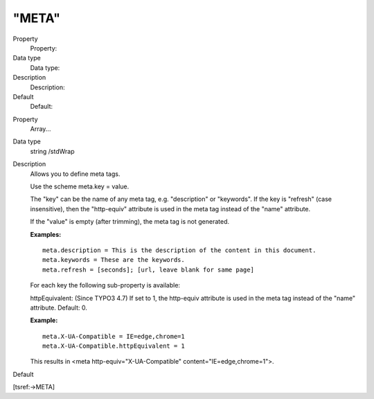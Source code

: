 ﻿

.. ==================================================
.. FOR YOUR INFORMATION
.. --------------------------------------------------
.. -*- coding: utf-8 -*- with BOM.

.. ==================================================
.. DEFINE SOME TEXTROLES
.. --------------------------------------------------
.. role::   underline
.. role::   typoscript(code)
.. role::   ts(typoscript)
   :class:  typoscript
.. role::   php(code)


"META"
^^^^^^


.. ### BEGIN~OF~TABLE ###

.. container:: table-row

   Property
         Property:
   
   Data type
         Data type:
   
   Description
         Description:
   
   Default
         Default:


.. container:: table-row

   Property
         Array...
   
   Data type
         string /stdWrap
   
   Description
         Allows you to define meta tags.
         
         Use the scheme meta.key = value.
         
         The "key" can be the name of any meta tag, e.g. "description" or
         "keywords". If the key is "refresh" (case insensitive), then the
         "http-equiv" attribute is used in the meta tag instead of the "name"
         attribute.
         
         If the "value" is empty (after trimming), the meta tag is not
         generated.
         
         **Examples:**
         
         ::
         
            meta.description = This is the description of the content in this document.
            meta.keywords = These are the keywords.
            meta.refresh = [seconds]; [url, leave blank for same page]
         
         For each key the following sub-property is available:
         
         httpEquivalent: (Since TYPO3 4.7) If set to 1, the http-equiv
         attribute is used in the meta tag instead of the "name" attribute.
         Default: 0.
         
         **Example:**
         
         ::
         
            meta.X-UA-Compatible = IE=edge,chrome=1
            meta.X-UA-Compatible.httpEquivalent = 1
         
         This results in <meta http-equiv="X-UA-Compatible"
         content="IE=edge,chrome=1">.
   
   Default


.. ###### END~OF~TABLE ######


[tsref:->META]

